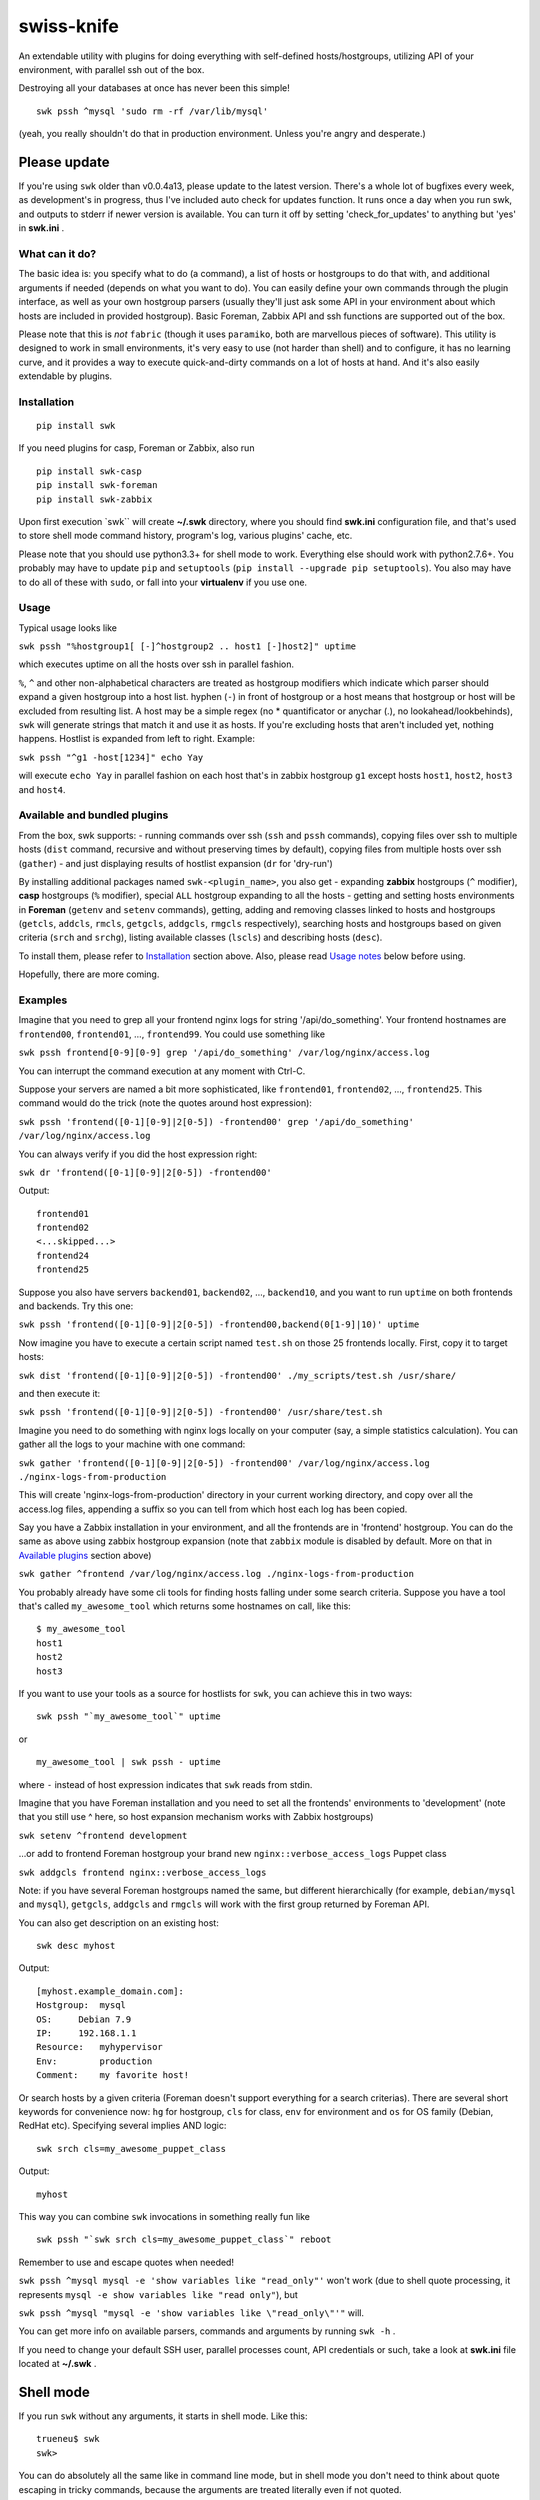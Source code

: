 swiss-knife
===========

An extendable utility with plugins for doing everything with
self-defined hosts/hostgroups, utilizing API of your environment, with
parallel ssh out of the box.

Destroying all your databases at once has never been this simple!

::

    swk pssh ^mysql 'sudo rm -rf /var/lib/mysql'

(yeah, you really shouldn't do that in production environment. Unless
you're angry and desperate.)

Please update
'''''''''''''

If you're using ``swk`` older than v0.0.4a13, please update to the
latest version. There's a whole lot of bugfixes every week, as
development's in progress, thus I've included auto check for updates
function. It runs once a day when you run swk, and outputs to stderr if
newer version is available. You can turn it off by setting
'check\_for\_updates' to anything but 'yes' in **swk.ini** .

What can it do?
~~~~~~~~~~~~~~~

The basic idea is: you specify what to do (a command), a list of hosts
or hostgroups to do that with, and additional arguments if needed
(depends on what you want to do). You can easily define your own
commands through the plugin interface, as well as your own hostgroup
parsers (usually they'll just ask some API in your environment about
which hosts are included in provided hostgroup). Basic Foreman, Zabbix
API and ssh functions are supported out of the box.

Please note that this is *not* ``fabric`` (though it uses ``paramiko``,
both are marvellous pieces of software). This utility is designed to
work in small environments, it's very easy to use (not harder than
shell) and to configure, it has no learning curve, and it provides a way
to execute quick-and-dirty commands on a lot of hosts at hand. And it's
also easily extendable by plugins.

Installation
~~~~~~~~~~~~

::

    pip install swk

If you need plugins for casp, Foreman or Zabbix, also run

::

    pip install swk-casp
    pip install swk-foreman
    pip install swk-zabbix

Upon first execution \`swk\`\` will create **~/.swk** directory, where
you should find **swk.ini** configuration file, and that's used to store
shell mode command history, program's log, various plugins' cache, etc.

Please note that you should use python3.3+ for shell mode to work.
Everything else should work with python2.7.6+. You probably may have to
update ``pip`` and ``setuptools``
(``pip install --upgrade pip setuptools``). You also may have to do all
of these with ``sudo``, or fall into your **virtualenv** if you use one.

Usage
~~~~~

Typical usage looks like

``swk pssh "%hostgroup1[ [-]^hostgroup2 .. host1 [-]host2]" uptime``

which executes uptime on all the hosts over ssh in parallel fashion.

``%``, ``^`` and other non-alphabetical characters are treated as
hostgroup modifiers which indicate which parser should expand a given
hostgroup into a host list. hyphen (``-``) in front of hostgroup or a
host means that hostgroup or host will be excluded from resulting list.
A host may be a simple regex (no \* quantificator or anychar (.), no
lookahead/lookbehinds), ``swk`` will generate strings that match it and
use it as hosts. If you're excluding hosts that aren't included yet,
nothing happens. Hostlist is expanded from left to right. Example:

``swk pssh "^g1 -host[1234]" echo Yay``

will execute ``echo Yay`` in parallel fashion on each host that's in
zabbix hostgroup ``g1`` except hosts ``host1``, ``host2``, ``host3`` and
``host4``.

Available and bundled plugins
~~~~~~~~~~~~~~~~~~~~~~~~~~~~~

From the box, swk supports: - running commands over ssh (``ssh`` and
``pssh`` commands), copying files over ssh to multiple hosts (``dist``
command, recursive and without preserving times by default), copying
files from multiple hosts over ssh (``gather``) - and just displaying
results of hostlist expansion (``dr`` for 'dry-run')

By installing additional packages named ``swk-<plugin_name>``, you also
get - expanding **zabbix** hostgroups (``^`` modifier), **casp**
hostgroups (``%`` modifier), special ``ALL`` hostgroup expanding to all
the hosts - getting and setting hosts environments in **Foreman**
(``getenv`` and ``setenv`` commands), getting, adding and removing
classes linked to hosts and hostgroups (``getcls``, ``addcls``,
``rmcls``, ``getgcls``, ``addgcls``, ``rmgcls`` respectively), searching
hosts and hostgroups based on given criteria (``srch`` and ``srchg``),
listing available classes (``lscls``) and describing hosts (``desc``).

To install them, please refer to `Installation <#Installation>`__
section above. Also, please read `Usage notes <#usage-notes>`__ below
before using.

Hopefully, there are more coming.

Examples
~~~~~~~~

Imagine that you need to grep all your frontend nginx logs for string
'/api/do\_something'. Your frontend hostnames are ``frontend00``,
``frontend01``, ..., ``frontend99``. You could use something like

``swk pssh frontend[0-9][0-9] grep '/api/do_something' /var/log/nginx/access.log``

You can interrupt the command execution at any moment with Ctrl-C.

Suppose your servers are named a bit more sophisticated, like
``frontend01``, ``frontend02``, ..., ``frontend25``. This command would
do the trick (note the quotes around host expression):

``swk pssh 'frontend([0-1][0-9]|2[0-5]) -frontend00' grep '/api/do_something' /var/log/nginx/access.log``

You can always verify if you did the host expression right:

``swk dr 'frontend([0-1][0-9]|2[0-5]) -frontend00'``

Output:

::

    frontend01
    frontend02
    <...skipped...>
    frontend24
    frontend25

Suppose you also have servers ``backend01``, ``backend02``, ...,
``backend10``, and you want to run ``uptime`` on both frontends and
backends. Try this one:

``swk pssh 'frontend([0-1][0-9]|2[0-5]) -frontend00,backend(0[1-9]|10)' uptime``

Now imagine you have to execute a certain script named ``test.sh`` on
those 25 frontends locally. First, copy it to target hosts:

``swk dist 'frontend([0-1][0-9]|2[0-5]) -frontend00' ./my_scripts/test.sh /usr/share/``

and then execute it:

``swk pssh 'frontend([0-1][0-9]|2[0-5]) -frontend00' /usr/share/test.sh``

Imagine you need to do something with nginx logs locally on your
computer (say, a simple statistics calculation). You can gather all the
logs to your machine with one command:

``swk gather 'frontend([0-1][0-9]|2[0-5]) -frontend00' /var/log/nginx/access.log ./nginx-logs-from-production``

This will create 'nginx-logs-from-production' directory in your current
working directory, and copy over all the access.log files, appending a
suffix so you can tell from which host each log has been copied.

Say you have a Zabbix installation in your environment, and all the
frontends are in 'frontend' hostgroup. You can do the same as above
using zabbix hostgroup expansion (note that ``zabbix`` module is
disabled by default. More on that in `Available
plugins <#available-and-bundled-plugins>`__ section above)

``swk gather ^frontend /var/log/nginx/access.log ./nginx-logs-from-production``

You probably already have some cli tools for finding hosts falling under
some search criteria. Suppose you have a tool that's called
``my_awesome_tool`` which returns some hostnames on call, like this:

::

    $ my_awesome_tool
    host1
    host2
    host3

If you want to use your tools as a source for hostlists for ``swk``, you
can achieve this in two ways:

::

    swk pssh "`my_awesome_tool`" uptime

or

::

    my_awesome_tool | swk pssh - uptime

where ``-`` instead of host expression indicates that ``swk`` reads from
stdin.

Imagine that you have Foreman installation and you need to set all the
frontends' environments to 'development' (note that you still use ^
here, so host expansion mechanism works with Zabbix hostgroups)

``swk setenv ^frontend development``

...or add to frontend Foreman hostgroup your brand new
``nginx::verbose_access_logs`` Puppet class

``swk addgcls frontend nginx::verbose_access_logs``

Note: if you have several Foreman hostgroups named the same, but
different hierarchically (for example, ``debian/mysql`` and ``mysql``),
``getgcls``, ``addgcls`` and ``rmgcls`` will work with the first group
returned by Foreman API.

You can also get description on an existing host:

::

    swk desc myhost

Output:

::

    [myhost.example_domain.com]:
    Hostgroup:  mysql
    OS:     Debian 7.9
    IP:     192.168.1.1
    Resource:   myhypervisor
    Env:        production
    Comment:    my favorite host!

Or search hosts by a given criteria (Foreman doesn't support everything
for a search criterias). There are several short keywords for
convenience now: ``hg`` for hostgroup, ``cls`` for class, ``env`` for
environment and ``os`` for OS family (Debian, RedHat etc). Specifying
several implies AND logic:

::

    swk srch cls=my_awesome_puppet_class

Output:

::

    myhost

This way you can combine ``swk`` invocations in something really fun
like

::

    swk pssh "`swk srch cls=my_awesome_puppet_class`" reboot

Remember to use and escape quotes when needed!

``swk pssh ^mysql mysql -e 'show variables like "read_only"'`` won't
work (due to shell quote processing, it represents
``mysql -e show variables like "read only"``), but

``swk pssh ^mysql "mysql -e 'show variables like \"read_only\"'"`` will.

You can get more info on available parsers, commands and arguments by
running ``swk -h`` .

If you need to change your default SSH user, parallel processes count,
API credentials or such, take a look at **swk.ini** file located at
**~/.swk** .

Shell mode
''''''''''

If you run ``swk`` without any arguments, it starts in shell mode. Like
this:

::

    trueneu$ swk
    swk>

You can do absolutely all the same like in command line mode, but in
shell mode you don't need to think about quote escaping in tricky
commands, because the arguments are treated literally even if not
quoted.

For example, that ugly mysql example above would look like this in shell
mode:

::

    swk> pssh ^mysql mysql -e 'show variables like "read_only"'

Additionally, you may call any system utility from inside ``swk`` shell
via ``sys`` command or even omit ``sys``:

::

    swk> pssh ^mysql mysql -e 'show variables like "%format%"' | grep innodb

It also supports history through ``hist`` command, etc. To get help on
any command, issue ``help <command>`` or ``help`` without arguments to
get an overview.

Please note that shell mode doesn't support backticks yet, so if you
need to feed a hostlist to ``swk`` from somewhere, you should use stdin
approach:

::

    swk> srch cls=my_awesome_class | pssh - reboot

Details
~~~~~~~

Commands, hostgroup modifiers and parsers code are defined through swk
plugins. They can be connected to the main program in three ways: being
included in main package under **swk/plugins** dir, having a defined
**swk\_plugin** entry point in their setup.py and installed or just
being put in one of **plugins\_directories** dir from **swk.ini** file.

You can find some working plugins there mentioned above, as well as
dummy examples in **swk\_plugins\_examples** . Further help can be found
in **swk.classes**, which you MUST import when defining your own command
and/or parser modules.

For example, if you use Nagios in your environment, you can create a
parser that will expand a Nagios hostgroup into a hostlist, or a command
that will take a Nagios hostgroup and do something with it using Nagios
API (say, downtime it or something). Information that's used for modules
to work (such as authentication information for various APIs) may (and
should) be stored in config named **swk.ini**.

Shell mode parsing details
''''''''''''''''''''''''''

When in shell mode, every argument starting with the third *to the end
of the line* is passed literally even if not quoted, backslashes being
escaped, and then it's shlexed down to a list respectful to quotes. It
sounds a little bit confusing at first, but it has its benefits. You do
not need to escape backslash character, and you don't need the outer
level of quoting when ssh\`ing this way.

Please note that these rules work only for ``swk`` commands. Everything
else is passed as you'd expect.

Trade-offs: - you may have to implement your own argument parsing in
command plugins for them to work correctly (using a whitespace or
something else as a delimiter). - you have to escape chaining/io
redirection characters for those to be passed as arguments to commmand
instead of work locally. For example, ``ssh remote echo ABC > file``
creates ``file`` on local machine, but ``ssh remote echo ABC \> file``
does the same on remote.

Why did I do this and why you may need this?
~~~~~~~~~~~~~~~~~~~~~~~~~~~~~~~~~~~~~~~~~~~~

I did it simply because there was no such instruments in my environment,
and I needed them from time to time. As a side note, I hate GUIs and web
interfaces for everything that shouldn't be necessary visualized (like
UML or statistic charts). And I just can't accept that I need to make 10
mouse clicks to change a host's environment in Foreman when I know
hostname and environment name exactly. So ``swiss-knife`` is a simple
instrument to make simple operations and its functionality can be
extended rather easily.

There's a few possible reasons you'll find it useful: - You are a system
administrator. If you're not, it's doubtfully be useful for you in any
way - You hate clicking GUIs just like me, and your GUI instrument(s)
has an API you could use - There's no such an instrument in your
environment: it's either de-centralized and/or you don't use
configuration management software and its tools heavily - You'd like to
glue altogether all the stuff you use in your environment to classify or
group hosts and you know a little bit of python

Known issues and notes
~~~~~~~~~~~~~~~~~~~~~~

As this is an alpha version under development, author wouldn't recommend
to think of ``swk`` as of a reliable tool suitable for running
important, potentially destructive tasks. i.e. restarting/reinstalling
important services, ``sed``\ ing mission critical configs, etc. Always
double-check command's result on one host before applying it to whole
production, use ``dr`` command.

No compatibility with future versions is guaranteed yet.

``casp`` is a nice piece of software written by my former colleague Stan
E. Putrya. It's not yet released to opensource, but I'm sure it will
eventually.

``swk`` uses a small part of ``yolk3k`` package by Rob Cakebread
(sources can be found on `github <https://github.com/cakebread/yolk>`__,
distribution on `pypi <https://pypi.python.org/pypi/yolk3k>`__) to
handle self-update noticing mechanics. You can turn new version checking
by modifying **swk.ini** parameter 'check\_for\_updates' to anything but
'yes'.

It should work on python2.7.6+, python3.3+.

Usage notes
           

-  currently, host cannot start with non-alphanumerical character. This
   breaks using something like (host\|hos)123 as a host as left bracket
   will be treated as a hostgroup modifier.
-  ssh module needs a running ssh-agent with private keys added, or
   private keys need to remain password free
-  username for ssh specified in **swk.ini** will override your current
   username and username from .ssh/config if present
-  Ctrl-C works poorly when pssh'ing (providing you unneeded tracebacks
   from multiprocessing)
-  interactive user input is NOT supported when running a command
-  if you have several Foreman hostgroups named the same, but different
   hierarchically (for example, ``debian/mysql`` and ``mysql``),
   ``getgcls``, ``addgcls`` and ``rmgcls`` will work with the first
   group returned by Foreman API.
-  Foreman ``srch`` routines may work not as you expect, because ``swk``
   relies completely on Foreman's API. For example,
   ``swk srch cls!=myclass`` won't give neither any useful results nor
   error, but this is how API is designed. To check if your query really
   works, try it in the web interface first.

Dev notes
         

-  if a parser doesn't return any hosts, its job is considered failed
   and desired command doesn't start
-  all the information needed to run a command is added to class
   attributes, more info on that in **swk\_classes**
-  all the information you've mentioned in config is also added to class
   attributes. Section must be named the same as the class that is being
   configured for this to work; **[Main]** section is for swk program

Dependencies
''''''''''''

-  for main program: `exrex <https://github.com/asciimoo/exrex>`__
   `pypsi <https://github.com/ameily/pypsi>`__ configparser
-  for ssh plugin: `paramiko <https://github.com/paramiko/paramiko>`__
   `scp <https://github.com/jbardin/scp.py>`__
-  for swk-casp plugin:
   `requests <https://github.com/kennethreitz/requests>`__
-  for swk-zabbix plugin:
   `pyzabbix <https://github.com/lukecyca/pyzabbix>`__
-  for swk-foreman plugin:
   `python-foreman <https://github.com/david-caro/python-foreman>`__

Contributions
~~~~~~~~~~~~~

Please do! Don't forget to exclude sensitive details from ``swk.ini``,
if any.

(c) Pavel "trueneu" Gurkov, 2016
